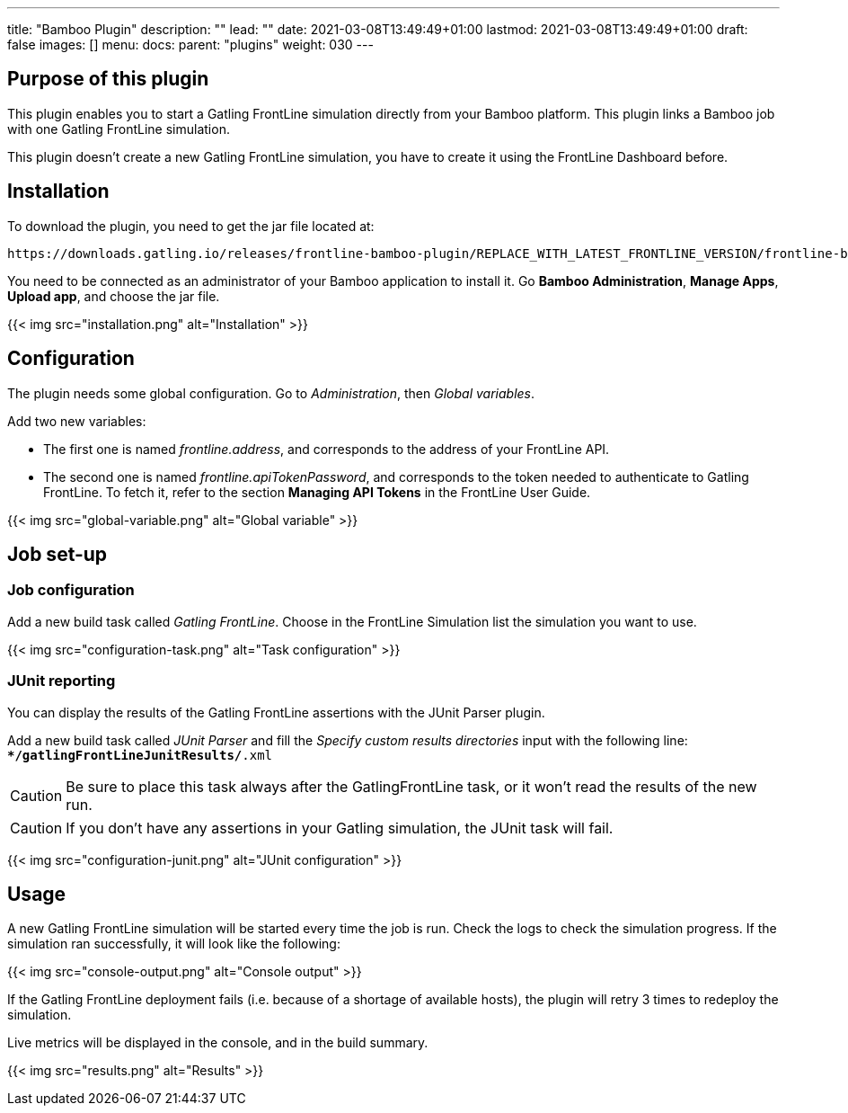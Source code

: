 ---
title: "Bamboo Plugin"
description: ""
lead: ""
date: 2021-03-08T13:49:49+01:00
lastmod: 2021-03-08T13:49:49+01:00
draft: false
images: []
menu:
  docs:
    parent: "plugins"
weight: 030
---

== Purpose of this plugin

This plugin enables you to start a Gatling FrontLine simulation directly from your Bamboo platform. This plugin links a Bamboo job with one Gatling FrontLine simulation. +

This plugin doesn't create a new Gatling FrontLine simulation, you have to create it using the FrontLine Dashboard before.

== Installation

To download the plugin, you need to get the jar file located at:

----
https://downloads.gatling.io/releases/frontline-bamboo-plugin/REPLACE_WITH_LATEST_FRONTLINE_VERSION/frontline-bamboo-plugin-REPLACE_WITH_LATEST_FRONTLINE_VERSION.jar
----

You need to be connected as an administrator of your Bamboo application to install it. Go *Bamboo Administration*, *Manage Apps*, *Upload app*, and choose the jar file.

{{< img src="installation.png" alt="Installation" >}}

== Configuration

The plugin needs some global configuration. Go to __Administration__, then __Global variables__.

Add two new variables:

* The first one is named __frontline.address__, and corresponds to the address of your FrontLine API.
* The second one is named __frontline.apiTokenPassword__, and corresponds to the token needed to authenticate to Gatling FrontLine. To fetch it, refer to the section *Managing API Tokens* in the FrontLine User Guide.

{{< img src="global-variable.png" alt="Global variable" >}}

== Job set-up

=== Job configuration

Add a new build task called __Gatling FrontLine__. Choose in the FrontLine Simulation list the simulation you want to use.

{{< img src="configuration-task.png" alt="Task configuration" >}}

=== JUnit reporting

You can display the results of the Gatling FrontLine assertions with the JUnit Parser plugin.

Add a new build task called __JUnit Parser__ and fill the __Specify custom results directories__ input with the following line: +
`**/gatlingFrontLineJunitResults/*.xml`

CAUTION: Be sure to place this task always after the GatlingFrontLine task, or it won't read the results of the new run.

CAUTION: If you don't have any assertions in your Gatling simulation, the JUnit task will fail.

{{< img src="configuration-junit.png" alt="JUnit configuration" >}}

== Usage

A new Gatling FrontLine simulation will be started every time the job is run. Check the logs to check the simulation progress. If the simulation ran successfully, it will look like the following:

{{< img src="console-output.png" alt="Console output" >}}

If the Gatling FrontLine deployment fails (i.e. because of a shortage of available hosts), the plugin will retry 3 times to redeploy the simulation.

Live metrics will be displayed in the console, and in the build summary.

{{< img src="results.png" alt="Results" >}}

